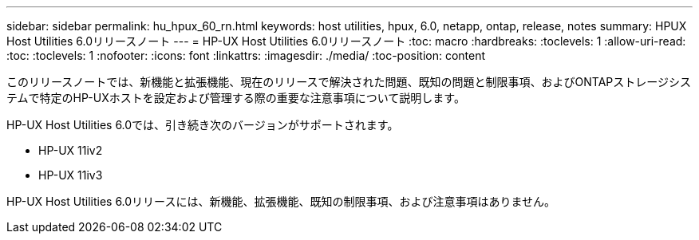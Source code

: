---
sidebar: sidebar 
permalink: hu_hpux_60_rn.html 
keywords: host utilities, hpux, 6.0, netapp, ontap, release, notes 
summary: HPUX Host Utilities 6.0リリースノート 
---
= HP-UX Host Utilities 6.0リリースノート
:toc: macro
:hardbreaks:
:toclevels: 1
:allow-uri-read: 
:toc: 
:toclevels: 1
:nofooter: 
:icons: font
:linkattrs: 
:imagesdir: ./media/
:toc-position: content


このリリースノートでは、新機能と拡張機能、現在のリリースで解決された問題、既知の問題と制限事項、およびONTAPストレージシステムで特定のHP-UXホストを設定および管理する際の重要な注意事項について説明します。

HP-UX Host Utilities 6.0では、引き続き次のバージョンがサポートされます。

* HP-UX 11iv2
* HP-UX 11iv3


HP-UX Host Utilities 6.0リリースには、新機能、拡張機能、既知の制限事項、および注意事項はありません。
